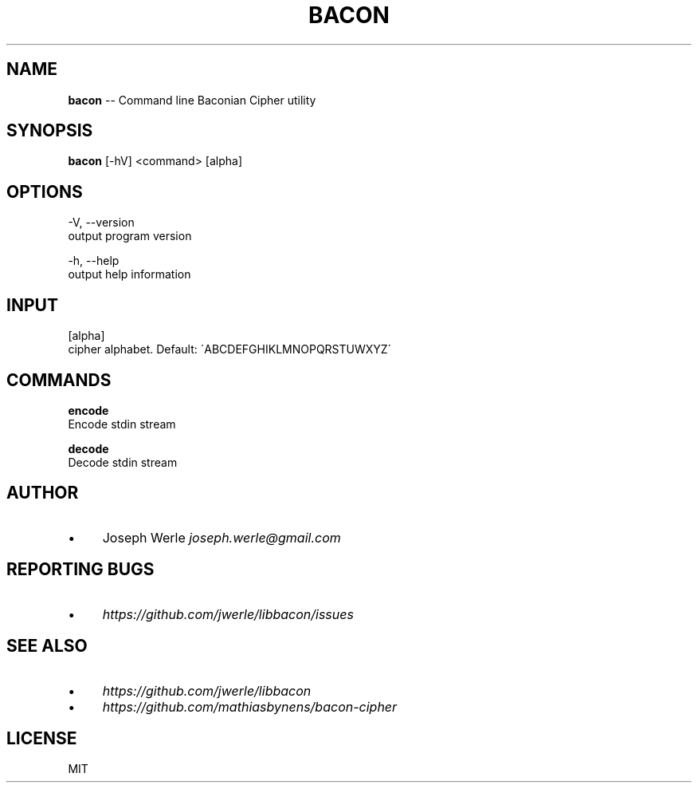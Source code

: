 .\" Generated with Ronnjs 0.3.8
.\" http://github.com/kapouer/ronnjs/
.
.TH "BACON" "1" "April 2014" "" ""
.
.SH "NAME"
\fBbacon\fR \-\- Command line Baconian Cipher utility
.
.SH "SYNOPSIS"
\fBbacon\fR [\-hV] <command> [alpha]
.
.SH "OPTIONS"
  \-V, \-\-version
      output program version
.
.P
  \-h, \-\-help
      output help information
.
.SH "INPUT"
  [alpha]
      cipher alphabet\. Default: \'ABCDEFGHIKLMNOPQRSTUWXYZ\'
.
.SH "COMMANDS"
  \fBencode\fR
      Encode stdin stream
.
.P
  \fBdecode\fR
      Decode stdin stream
.
.SH "AUTHOR"
.
.IP "\(bu" 4
Joseph Werle \fIjoseph\.werle@gmail\.com\fR
.
.IP "" 0
.
.SH "REPORTING BUGS"
.
.IP "\(bu" 4
\fIhttps://github\.com/jwerle/libbacon/issues\fR
.
.IP "" 0
.
.SH "SEE ALSO"
.
.IP "\(bu" 4
\fIhttps://github\.com/jwerle/libbacon\fR
.
.IP "\(bu" 4
\fIhttps://github\.com/mathiasbynens/bacon\-cipher\fR
.
.IP "" 0
.
.SH "LICENSE"
MIT